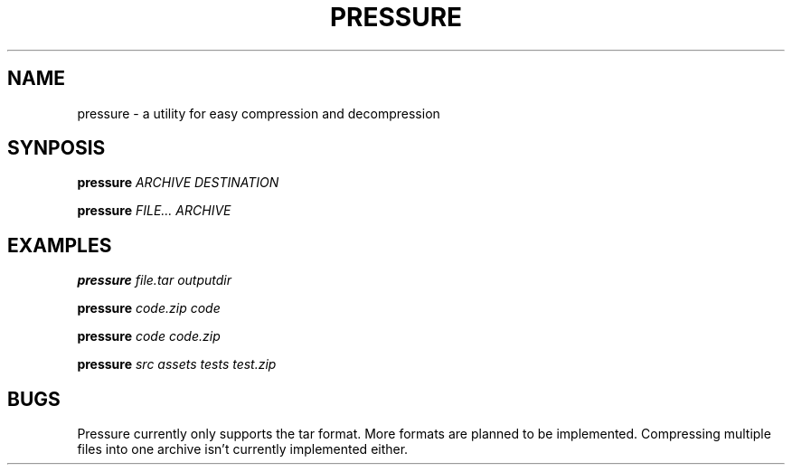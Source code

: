 .TH PRESSURE 1 "2019 October 11" "" ""

.SH NAME
pressure \- a utility for easy compression and decompression

.SH SYNPOSIS
.B pressure
.I ARCHIVE DESTINATION

.B pressure
.I FILE... ARCHIVE

.SH EXAMPLES
.B pressure
.I file.tar outputdir

.B pressure
.I code.zip code

.B pressure
.I code code.zip

.B pressure
.I src assets tests test.zip

.SH BUGS
Pressure currently only supports the tar format.
More formats are planned to be implemented.
Compressing multiple files into one archive isn't currently implemented either.
